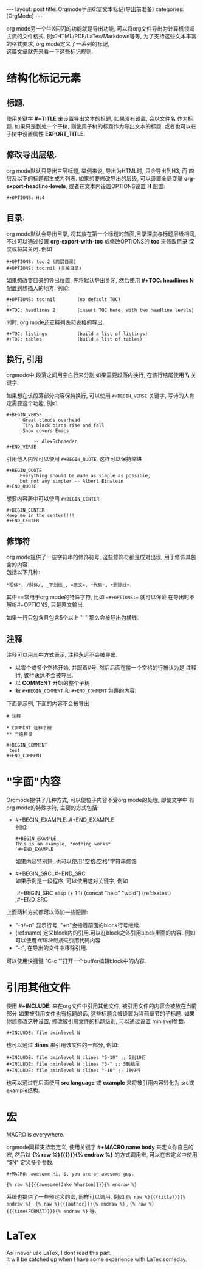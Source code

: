 #+OPTIONS: num:nil
#+OPTIONS: ^:nil
#+OPTIONS: H:nil
#+OPTIONS: toc:nil
#+AUTHOR: Zhengchao Xu
#+EMAIL: xuzhengchaojob@gmail.com

#+BEGIN_HTML
---
layout: post
title: Orgmode手册6:富文本标记(导出前准备)
categories: [OrgMode]
---
#+END_HTML
org mode另一个牛X闪闪的功能就是导出功能, 
可以将org文件导出为计算机领域主流的文件格式, 例如HTML/PDF/LaTex/Markdown等等, 
为了支持这些文本丰富的格式要求, org mode定义了一系列的标记, \\
这篇文章就先来看一下这些标记规则.
* 结构化标记元素
** 标题.
  使用关键字 *#+TITLE* 来设置导出文本的标题, 如果没有设置, 会以文件名
  作为标题. 如果只是到处一个子树, 则使用子树的标题作为导出文本的标题.
  或者也可以在子树中设置属性 *EXPORT_TITLE*.
** 修改导出层级.
  org mode默认只导出三层标题, 举例来说, 导出为HTML时, 只会导出到H3, 而
  四层及以下的标题都生成为列表. 如果想要修改导出的层级, 可以设置全局变量
  *org-export-headline-levels*, 或者在文本内设置OPTIONS设置 *H* 配置: 
  #+BEGIN_SRC 
    #+OPTIONS: H:4
  #+END_SRC
** 目录.
  org mode默认会导出目录, 将其放在第一个标题的前面,目录深度与标题层级相同,
  不过可以通过设置 *org-export-with-toc* 或修改OPTIONS的 *toc* 来修改目录
  深度或将其关闭. 例如
  #+BEGIN_SRC
    #+OPTIONS: toc:2 (两层目录)
    #+OPTIONS: toc:nil (关掉目录)
  #+END_SRC
  
  如果想改变目录的导出位置, 先将默认导出关闭, 然后使用 *#+TOC: headlines N*
  配置到想插入的地方. 例如:
  #+BEGIN_SRC
    #+OPTIONS: toc:nil        (no default TOC)
    ...
    #+TOC: headlines 2        (insert TOC here, with two headline levels)
  #+END_SRC
  
  同时, org mode还支持列表和表格的导出.
  #+BEGIN_SRC 
    #+TOC: listings           (build a list of listings)
    #+TOC: tables             (build a list of tables)
  #+END_SRC
** 换行, 引用
orgmode中,段落之间用空白行来分割,如果需要段落内换行, 在该行结尾使用 *\\* 关键字.

如果想在该段落部分内容保持换行, 可以使用 =#+BEGIN_VERSE= 关键字, 写诗的人肯定需要这个功能, 
例如:
#+BEGIN_EXAMPLE
#+BEGIN_VERSE
      Great clouds overhead
      Tiny black birds rise and fall
      Snow covers Emacs

          -- AlexSchroeder
#+END_VERSE
#+END_EXAMPLE

引用他人内容可以使用 =#+BEGIN_QUOTE=, 这样可以保持缩进
#+BEGIN_EXAMPLE
#+BEGIN_QUOTE
     Everything should be made as simple as possible,
     but not any simpler -- Albert Einstein
#+END_QUOTE
#+END_EXAMPLE

想要内容居中可以使用 =#+BEGIN_CENTER=
#+BEGIN_EXAMPLE
#+BEGIN_CENTER
Keep me in the center!!!!
#+END_CENTER
#+END_EXAMPLE

** 修饰符
org mode提供了一些字符串的修饰符号, 这些修饰符都是成对出现, 
用于修饰其包含的内容.\\
包括以下几种:
#+BEGIN_EXAMPLE
*粗体*, /斜体/, _下划线_, =原文=, ~代码~, +删除线+. 
#+END_EXAMPLE

其中==常用于org mode的特殊字符, 比如 ==#+OPTIONS:== 就可以保证
在导出时不解析#+OPTIONS, 只是原文输出.

如果一行只包含且包含5个以上 "-" 那么会被导出为横线.
** 注释
注释可以用三中方式表示, 注释永远不会被导出.
+ 以零个或多个空格开始, 并跟着#号, 然后后面在接一个空格的行被认为是
  注释行, 该行永远不会被导出. 
+ 以 *COMMENT* 开始的整个子树
+ 被 =#+BEGIN_COMMENT= 和 =#+END_COMMENT= 包裹的内容.

下面是示例, 下面的内容不会被导出
#+BEGIN_EXAMPLE
  # 注释

  * COMMENT 注释子树
  ** 二级目录

  #+BEGIN_COMMENT
   test
  #+END_COMMENT
#+END_EXAMPLE
* "字面"内容
Orgmode提供了几种方式, 可以使位子内容不受org mode的处理, 即使文字中
有org mode的特殊字符, 主要的方式包括:
+ #+BEGIN_EXAMPLE..#+END_EXAMPLE \\
  例如:
  #+BEGIN_EXAMPLE 
  #+BEGIN_EXAMPLE 
  This is an example, *nothing works* 
  `#+END_EXAMPLE 
  #+END_EXAMPLE 
  如果内容特别短, 也可以使用"空格:空格"字符串修饰
+ #+BEGIN_SRC..#+END_SRC \\
  如果示例是一段程序, 可以使用这对关键字, 例如
  #+BEGIN_EXAMPLE  -r -n
    ,#+BEGIN_SRC elisp
    (+ 1 1)
    (concat "helo" "wold") (ref:lxxtest)
    ,#+END_SRC
  #+END_EXAMPLE

上面两种方式都可以添加一些配置:
+ "-n/+n" 显示行号, "+n"会接着前面的block行号继续.
+ (ref:name) 定义block内的引用.可以在block之外引用block里面的内容.
  例如可以使用[[(lxxtest)][代码块链接]]来引用代码内容.
+ "-r", 在导出的文件中移除引用.

可以使用快捷键 "C-c '"打开一个buffer编辑block中的内容.
* 引用其他文件
使用 *#+INCLUDE:* 来在org文件中引用其他文件, 被引用文件的内容会被放在当前
部分 如果被引用文件也有标题的话, 这些标题会被设置为当前章节的子标题. 
如果你想修改这种设置, 修改被引用文件的标题级别, 可以通过设置 minlevel参数.
#+BEGIN_EXAMPLE
 #+INCLUDE: file :minlevel N
#+END_EXAMPLE

也可以通过 *:lines* 来引用该文件的一部分, 例如:
#+BEGIN_EXAMPLE
 #+INCLUDE: file :minlevel N :lines "5-10" ;; 5到10行
 #+INCLUDE: file :minlevel N :lines "5-" ;; 5到结尾
 #+INCLUDE: file :minlevel N :lines "-10" ;; 1到9行
#+END_EXAMPLE

也可以通过在后面使用 *src language* 或 *example* 来将被引用内容转化为
src或example结构. 

* 宏
#+BEGIN_CENTER
MACRO is everywhere.
#+END_CENTER

orgmode同样支持宏定义, 使用关键字 *#+MACRO name body* 来定义你自己的宏, 然后以
*{% raw %}{{{}}}{% endraw %}* 的方式调用宏, 可以在宏定义中使用 "$N" 定义多个参数. 

#+BEGIN_EXAMPLE
#+MACRO: awesome Hi, $, you are an awesome guy.

{% raw %}{{{awesome(Jake Wharton)}}}{% endraw %}
#+END_EXAMPLE
系统也提供了一些预定义的宏, 同样可以调用, 例如 ={% raw %}{{{title}}}{% endraw %}= , ={% raw %}{{{author}}}{% endraw %}= ,
={% raw %}{{{time(FORMAT)}}}{% endraw %}= 等.
* LaTex
As i never use LaTex, I dont read this part. \\
It will be catched up when I have some experience with LaTex someday.
